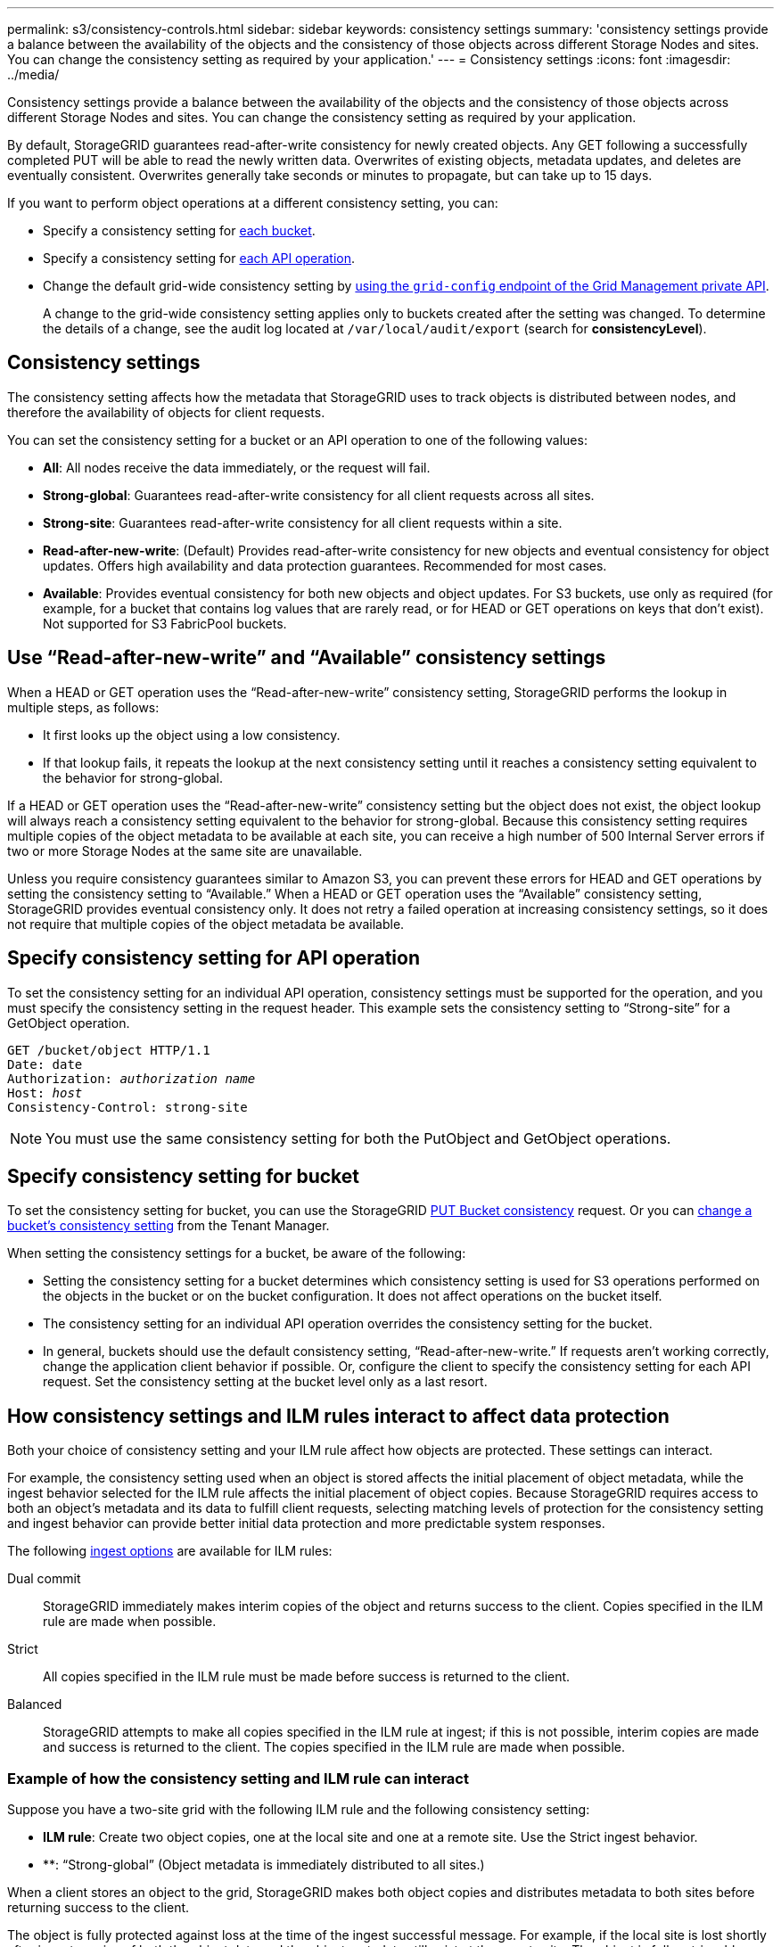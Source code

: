 ---
permalink: s3/consistency-controls.html
sidebar: sidebar
keywords: consistency settings
summary: 'consistency settings provide a balance between the availability of the objects and the consistency of those objects across different Storage Nodes and sites. You can change the consistency setting as required by your application.'
---
= Consistency settings
:icons: font
:imagesdir: ../media/

[.lead]
Consistency settings provide a balance between the availability of the objects and the consistency of those objects across different Storage Nodes and sites. You can change the consistency setting as required by your application.

By default, StorageGRID guarantees read-after-write consistency for newly created objects. Any GET following a successfully completed PUT will be able to read the newly written data. Overwrites of existing objects, metadata updates, and deletes are eventually consistent. Overwrites generally take seconds or minutes to propagate, but can take up to 15 days.

If you want to perform object operations at a different consistency setting, you can:

* Specify a consistency setting for <<bucket-consistency-control,each bucket>>.
* Specify a consistency setting for <<api-operation-consistency-control,each API operation>>.
* Change the default grid-wide consistency setting by link:../admin/using-grid-management-api.html[using the `grid-config` endpoint of the Grid Management private API].
+
A change to the grid-wide consistency setting applies only to buckets created after the setting was changed. To determine the details of a change, see the audit log located at `/var/local/audit/export` (search for *consistencyLevel*).

== Consistency settings

The consistency setting affects how the metadata that StorageGRID uses to track objects is distributed between nodes, and therefore the availability of objects for client requests.

You can set the consistency setting for a bucket or an API operation to one of the following values:

* *All*: All nodes receive the data immediately, or the request will fail.
* *Strong-global*: Guarantees read-after-write consistency for all client requests across all sites.
* *Strong-site*: Guarantees read-after-write consistency for all client requests within a site.
* *Read-after-new-write*: (Default) Provides read-after-write consistency for new objects and eventual consistency for object updates. Offers high availability and data protection guarantees. Recommended for most cases.
* *Available*: Provides eventual consistency for both new objects and object updates. For S3 buckets, use only as required (for example, for a bucket that contains log values that are rarely read, or for HEAD or GET operations on keys that don't exist). Not supported for S3 FabricPool buckets.

== Use "`Read-after-new-write`" and "`Available`" consistency settings

When a HEAD or GET operation uses the "`Read-after-new-write`" consistency setting, StorageGRID performs the lookup in multiple steps, as follows:

* It first looks up the object using a low consistency.
* If that lookup fails, it repeats the lookup at the next consistency setting until it reaches a consistency setting equivalent to the behavior for strong-global.

If a HEAD or GET operation uses the "`Read-after-new-write`" consistency setting but the object does not exist, the object lookup will always reach a consistency setting equivalent to the behavior for strong-global. Because this consistency setting requires multiple copies of the object metadata to be available at each site, you can receive a high number of 500 Internal Server errors if two or more Storage Nodes at the same site are unavailable.

Unless you require consistency guarantees similar to Amazon S3, you can prevent these errors for HEAD and GET operations by setting the consistency setting to "`Available.`" When a HEAD or GET operation uses the "`Available`" consistency setting, StorageGRID provides eventual consistency only. It does not retry a failed operation at increasing consistency settings, so it does not require that multiple copies of the object metadata be available.

== [[api-operation-consistency-control]]Specify consistency setting for API operation

To set the consistency setting for an individual API operation, consistency settings must be supported for the operation, and you must specify the consistency setting in the request header. This example sets the consistency setting to "`Strong-site`" for a GetObject operation.

[subs="specialcharacters,quotes"]
----
GET /bucket/object HTTP/1.1
Date: date
Authorization: _authorization name_
Host: _host_
Consistency-Control: strong-site
----

NOTE: You must use the same consistency setting for both the PutObject and GetObject operations.

== [[bucket-consistency-control]]Specify consistency setting for bucket

To set the consistency setting for bucket, you can use the StorageGRID link:put-bucket-consistency-request.html[PUT Bucket consistency] request. Or you can link:../tenant/changing-consistency-level.html[change a bucket's consistency setting] from the Tenant Manager.

When setting the consistency settings for a bucket, be aware of the following:

* Setting the consistency setting for a bucket determines which consistency setting is used for S3 operations performed on the objects in the bucket or on the bucket configuration. It does not affect operations on the bucket itself.
* The consistency setting for an individual API operation overrides the consistency setting for the bucket.
* In general, buckets should use the default consistency setting, "`Read-after-new-write.`" If requests aren't working correctly, change the application client behavior if possible. Or, configure the client to specify the consistency setting for each API request. Set the consistency setting at the bucket level only as a last resort.

== [[how-consistency-controls-and-ILM-rules-interact]]How consistency settings and ILM rules interact to affect data protection

Both your choice of consistency setting and your ILM rule affect how objects are protected. These settings can interact.

For example, the consistency setting used when an object is stored affects the initial placement of object metadata, while the ingest behavior selected for the ILM rule affects the initial placement of object copies. Because StorageGRID requires access to both an object's metadata and its data to fulfill client requests, selecting matching levels of protection for the consistency setting and ingest behavior can provide better initial data protection and more predictable system responses.

The following link:../ilm/data-protection-options-for-ingest.html[ingest options] are available for ILM rules:

Dual commit:: StorageGRID immediately makes interim copies of the object and returns success to the client. Copies specified in the ILM rule are made when possible.

Strict:: All copies specified in the ILM rule must be made before success is returned to the client.

Balanced:: StorageGRID attempts to make all copies specified in the ILM rule at ingest; if this is not possible, interim copies are made and success is returned to the client. The copies specified in the ILM rule are made when possible.

=== Example of how the consistency setting and ILM rule can interact

Suppose you have a two-site grid with the following ILM rule and the following consistency setting:

* *ILM rule*: Create two object copies, one at the local site and one at a remote site. Use the Strict ingest behavior.
* **: "`Strong-global`" (Object metadata is immediately distributed to all sites.)

When a client stores an object to the grid, StorageGRID makes both object copies and distributes metadata to both sites before returning success to the client.

The object is fully protected against loss at the time of the ingest successful message. For example, if the local site is lost shortly after ingest, copies of both the object data and the object metadata still exist at the remote site. The object is fully retrievable.

If you instead used the same ILM rule and the "`Strong-site`" consistency setting, the client might receive a success message after object data is replicated to the remote site but before object metadata is distributed there. In this case, the level of protection of object metadata does not match the level of protection for object data. If the local site is lost shortly after ingest, object metadata is lost. The object can't be retrieved.

The inter-relationship between consistency settings and ILM rules can be complex. Contact NetApp if you require assistance.